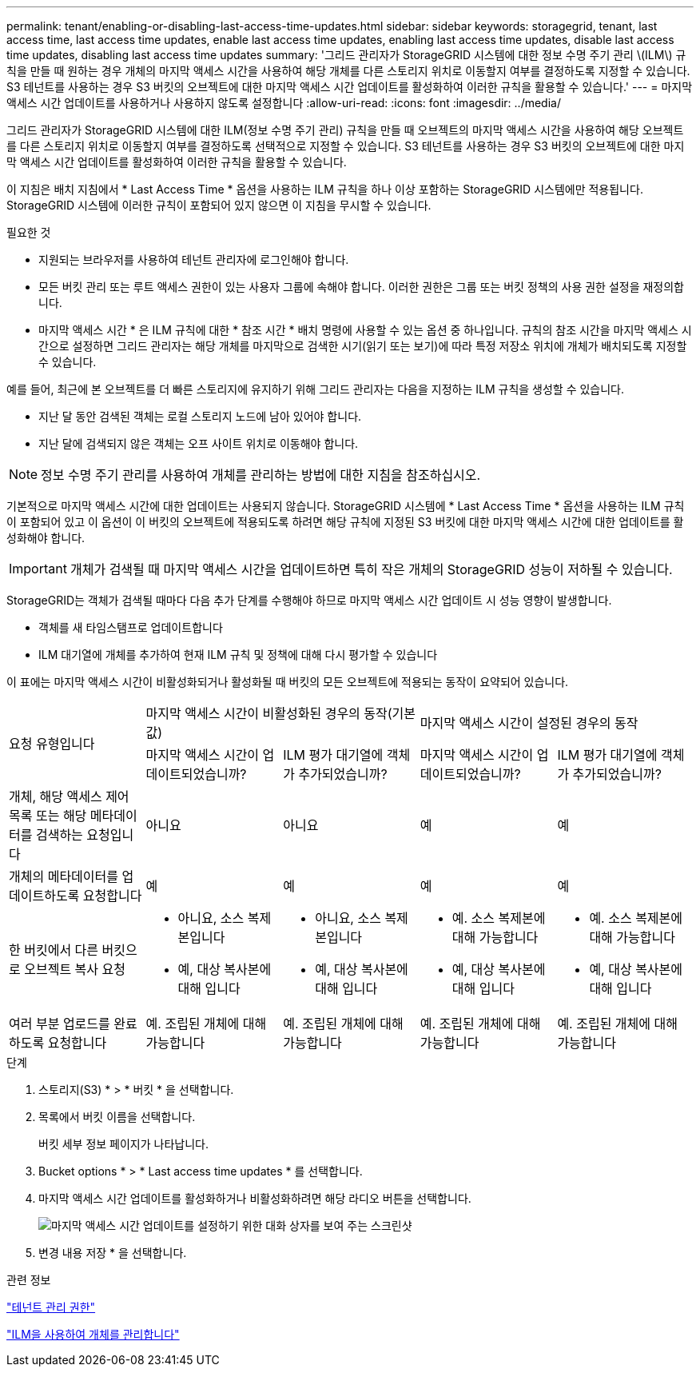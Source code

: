 ---
permalink: tenant/enabling-or-disabling-last-access-time-updates.html 
sidebar: sidebar 
keywords: storagegrid, tenant, last access time, last access time updates, enable last access time updates, enabling last access time updates, disable last access time updates, disabling last access time updates 
summary: '그리드 관리자가 StorageGRID 시스템에 대한 정보 수명 주기 관리 \(ILM\) 규칙을 만들 때 원하는 경우 개체의 마지막 액세스 시간을 사용하여 해당 개체를 다른 스토리지 위치로 이동할지 여부를 결정하도록 지정할 수 있습니다. S3 테넌트를 사용하는 경우 S3 버킷의 오브젝트에 대한 마지막 액세스 시간 업데이트를 활성화하여 이러한 규칙을 활용할 수 있습니다.' 
---
= 마지막 액세스 시간 업데이트를 사용하거나 사용하지 않도록 설정합니다
:allow-uri-read: 
:icons: font
:imagesdir: ../media/


[role="lead"]
그리드 관리자가 StorageGRID 시스템에 대한 ILM(정보 수명 주기 관리) 규칙을 만들 때 오브젝트의 마지막 액세스 시간을 사용하여 해당 오브젝트를 다른 스토리지 위치로 이동할지 여부를 결정하도록 선택적으로 지정할 수 있습니다. S3 테넌트를 사용하는 경우 S3 버킷의 오브젝트에 대한 마지막 액세스 시간 업데이트를 활성화하여 이러한 규칙을 활용할 수 있습니다.

이 지침은 배치 지침에서 * Last Access Time * 옵션을 사용하는 ILM 규칙을 하나 이상 포함하는 StorageGRID 시스템에만 적용됩니다. StorageGRID 시스템에 이러한 규칙이 포함되어 있지 않으면 이 지침을 무시할 수 있습니다.

.필요한 것
* 지원되는 브라우저를 사용하여 테넌트 관리자에 로그인해야 합니다.
* 모든 버킷 관리 또는 루트 액세스 권한이 있는 사용자 그룹에 속해야 합니다. 이러한 권한은 그룹 또는 버킷 정책의 사용 권한 설정을 재정의합니다.


* 마지막 액세스 시간 * 은 ILM 규칙에 대한 * 참조 시간 * 배치 명령에 사용할 수 있는 옵션 중 하나입니다. 규칙의 참조 시간을 마지막 액세스 시간으로 설정하면 그리드 관리자는 해당 개체를 마지막으로 검색한 시기(읽기 또는 보기)에 따라 특정 저장소 위치에 개체가 배치되도록 지정할 수 있습니다.

예를 들어, 최근에 본 오브젝트를 더 빠른 스토리지에 유지하기 위해 그리드 관리자는 다음을 지정하는 ILM 규칙을 생성할 수 있습니다.

* 지난 달 동안 검색된 객체는 로컬 스토리지 노드에 남아 있어야 합니다.
* 지난 달에 검색되지 않은 객체는 오프 사이트 위치로 이동해야 합니다.



NOTE: 정보 수명 주기 관리를 사용하여 개체를 관리하는 방법에 대한 지침을 참조하십시오.

기본적으로 마지막 액세스 시간에 대한 업데이트는 사용되지 않습니다. StorageGRID 시스템에 * Last Access Time * 옵션을 사용하는 ILM 규칙이 포함되어 있고 이 옵션이 이 버킷의 오브젝트에 적용되도록 하려면 해당 규칙에 지정된 S3 버킷에 대한 마지막 액세스 시간에 대한 업데이트를 활성화해야 합니다.


IMPORTANT: 개체가 검색될 때 마지막 액세스 시간을 업데이트하면 특히 작은 개체의 StorageGRID 성능이 저하될 수 있습니다.

StorageGRID는 객체가 검색될 때마다 다음 추가 단계를 수행해야 하므로 마지막 액세스 시간 업데이트 시 성능 영향이 발생합니다.

* 객체를 새 타임스탬프로 업데이트합니다
* ILM 대기열에 개체를 추가하여 현재 ILM 규칙 및 정책에 대해 다시 평가할 수 있습니다


이 표에는 마지막 액세스 시간이 비활성화되거나 활성화될 때 버킷의 모든 오브젝트에 적용되는 동작이 요약되어 있습니다.

[cols="1a,1a,1a,1a,1a"]
|===


.2+| 요청 유형입니다 2+| 마지막 액세스 시간이 비활성화된 경우의 동작(기본값) 2+| 마지막 액세스 시간이 설정된 경우의 동작 


| 마지막 액세스 시간이 업데이트되었습니까? | ILM 평가 대기열에 객체가 추가되었습니까? | 마지막 액세스 시간이 업데이트되었습니까? | ILM 평가 대기열에 객체가 추가되었습니까? 


 a| 
개체, 해당 액세스 제어 목록 또는 해당 메타데이터를 검색하는 요청입니다
 a| 
아니요
 a| 
아니요
 a| 
예
 a| 
예



 a| 
개체의 메타데이터를 업데이트하도록 요청합니다
 a| 
예
 a| 
예
 a| 
예
 a| 
예



 a| 
한 버킷에서 다른 버킷으로 오브젝트 복사 요청
 a| 
* 아니요, 소스 복제본입니다
* 예, 대상 복사본에 대해 입니다

 a| 
* 아니요, 소스 복제본입니다
* 예, 대상 복사본에 대해 입니다

 a| 
* 예. 소스 복제본에 대해 가능합니다
* 예, 대상 복사본에 대해 입니다

 a| 
* 예. 소스 복제본에 대해 가능합니다
* 예, 대상 복사본에 대해 입니다




 a| 
여러 부분 업로드를 완료하도록 요청합니다
 a| 
예. 조립된 개체에 대해 가능합니다
 a| 
예. 조립된 개체에 대해 가능합니다
 a| 
예. 조립된 개체에 대해 가능합니다
 a| 
예. 조립된 개체에 대해 가능합니다

|===
.단계
. 스토리지(S3) * > * 버킷 * 을 선택합니다.
. 목록에서 버킷 이름을 선택합니다.
+
버킷 세부 정보 페이지가 나타납니다.

. Bucket options * > * Last access time updates * 를 선택합니다.
. 마지막 액세스 시간 업데이트를 활성화하거나 비활성화하려면 해당 라디오 버튼을 선택합니다.
+
image::../media/buckets_last_update_time_dialog_box.png[마지막 액세스 시간 업데이트를 설정하기 위한 대화 상자를 보여 주는 스크린샷]

. 변경 내용 저장 * 을 선택합니다.


.관련 정보
link:tenant-management-permissions.html["테넌트 관리 권한"]

link:../ilm/index.html["ILM을 사용하여 개체를 관리합니다"]
